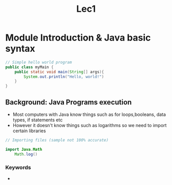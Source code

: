#+title: Lec1

* Module Introduction & Java basic syntax

#+begin_src java
// Simple hello world program
public class myMain {
    public static void main(String[] args){
        System.out.println("Hello, world!")
    }
}

#+end_src


** Background: Java Programs execution
        - Most computers with Java know things such as for loops,booleans, data types, if statements etc
        - However it doesn't know things such as logarithms so we need to import certain libraries

#+begin_src java
// Importing files (sample not 100% accurate)

import Java.Math
    Math.log()

#+end_src

*** Keywords

        -
